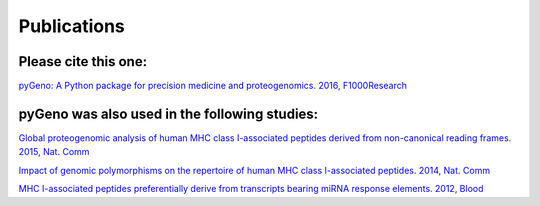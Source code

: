 Publications
============

Please cite this one:
---------------------

`pyGeno: A Python package for precision medicine and proteogenomics. 2016, F1000Research`_

.. _`pyGeno: A Python package for precision medicine and proteogenomics. 2016, F1000Research`: http://f1000research.com/articles/5-381/v1

pyGeno was also used in the following studies:
----------------------------------------------

`Global proteogenomic analysis of human MHC class I-associated peptides derived from non-canonical reading frames. 2015, Nat. Comm`_

.. _Global proteogenomic analysis of human MHC class I-associated peptides derived from non-canonical reading frames. 2015, Nat. Comm: http://dx.doi.org/10.1038/ncomms10238

`Impact of genomic polymorphisms on the repertoire of human MHC class I-associated peptides. 2014, Nat. Comm`_

.. _Impact of genomic polymorphisms on the repertoire of human MHC class I-associated peptides. 2014, Nat. Comm: http://www.ncbi.nlm.nih.gov/pubmed/24714562

`MHC I-associated peptides preferentially derive from transcripts bearing miRNA response elements. 2012, Blood`_

.. _MHC I-associated peptides preferentially derive from transcripts bearing miRNA response elements. 2012, Blood: http://www.ncbi.nlm.nih.gov/pubmed/22438248
